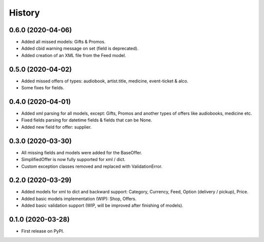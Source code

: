 =======
History
=======

0.6.0 (2020-04-06)
------------------
* Added all missed models: Gifts & Promos.
* Added cbid warning message on set (field is deprecated).
* Added creation of an XML file from the Feed model.

0.5.0 (2020-04-02)
------------------
* Added missed offers of types: audiobook, artist.title, medicine, event-ticket & alco.
* Some fixes for fields.

0.4.0 (2020-04-01)
------------------
* Added xml parsing for all models, except: Gifts, Promos and another types of offers like audiobooks, medicine etc.
* Fixed fields parsing for datetime fields & fields that can be None.
* Added new field for offer: supplier.

0.3.0 (2020-03-30)
------------------

* All missing fields and models were added for the BaseOffer.
* SimplifiedOffer is now fully supported for xml / dict.
* Custom exception classes removed and replaced with ValidationError.

0.2.0 (2020-03-29)
------------------

* Added models for xml to dict and backward support: Category, Currency, Feed, Option (delivery / pickup), Price.
* Added basic models implementation (WIP): Shop, Offers.
* Added basic validation support (WIP, will be improved after finishing of models).

0.1.0 (2020-03-28)
------------------

* First release on PyPI.
